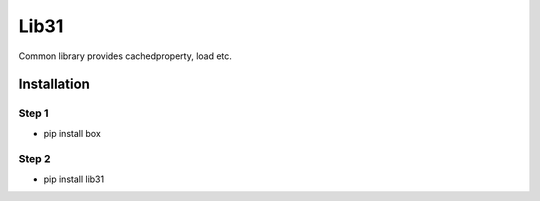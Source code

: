 Lib31
=====

Common library provides cachedproperty, load etc. 

Installation
------------
Step 1
``````
- pip install box

Step 2
``````
- pip install lib31